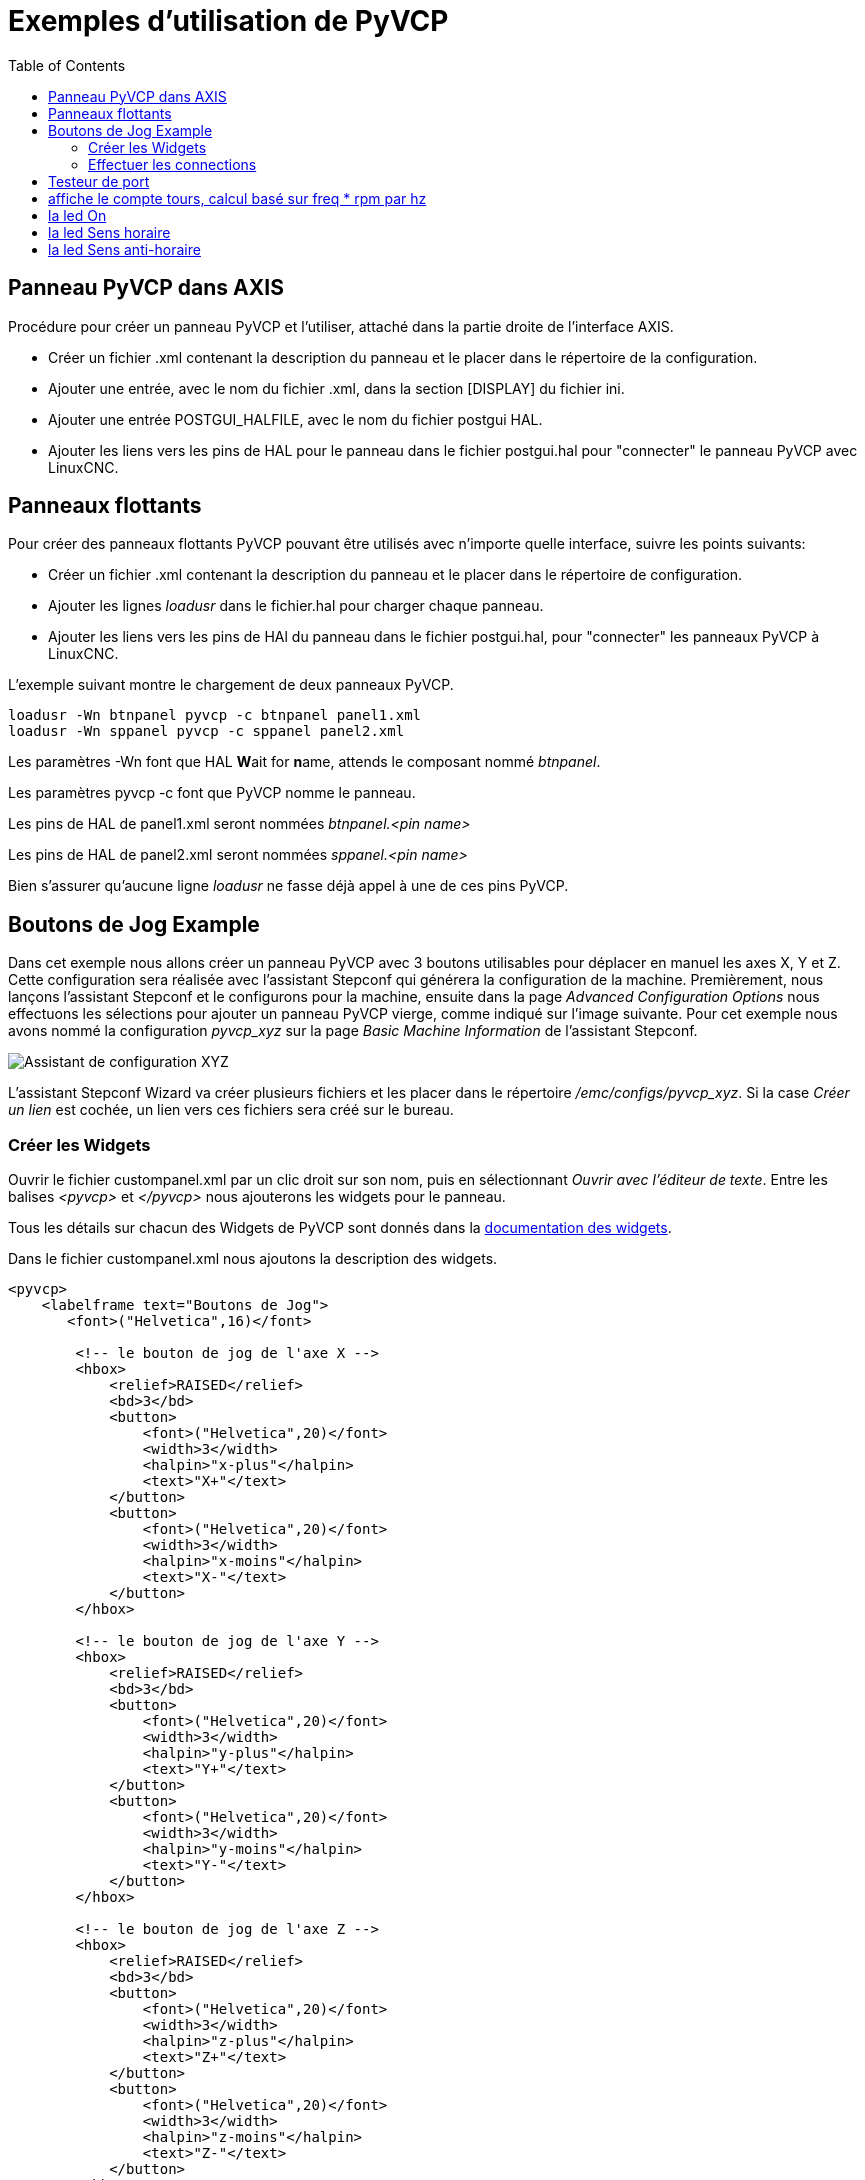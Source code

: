 :lang: fr
:toc:

= Exemples d'utilisation de PyVCP

== Panneau PyVCP dans AXIS

Procédure pour créer un panneau PyVCP et l'utiliser, attaché dans la partie
droite de l'interface AXIS.

* Créer un fichier .xml contenant la description du panneau et le placer dans
  le répertoire de la configuration.
* Ajouter une entrée, avec le nom du fichier .xml, dans la section [DISPLAY]
  du fichier ini.
* Ajouter une entrée POSTGUI_HALFILE, avec le nom du fichier postgui HAL.
* Ajouter les liens vers les pins de HAL pour le panneau dans le fichier
  postgui.hal pour "connecter" le panneau PyVCP avec LinuxCNC.

== Panneaux flottants

Pour créer des panneaux flottants PyVCP pouvant être utilisés avec
n'importe quelle interface, suivre les points suivants:

* Créer un fichier .xml contenant la description du panneau et le placer dans
  le répertoire de configuration.
* Ajouter les lignes _loadusr_ dans le fichier.hal pour charger chaque panneau.
* Ajouter les liens vers les pins de HAl du panneau dans le fichier postgui.hal,
  pour "connecter" les panneaux PyVCP à LinuxCNC.

L'exemple suivant montre le chargement de deux panneaux PyVCP.
----
loadusr -Wn btnpanel pyvcp -c btnpanel panel1.xml
loadusr -Wn sppanel pyvcp -c sppanel panel2.xml
----

Les paramètres -Wn font que HAL **W**ait for **n**ame, attends le composant
nommé _btnpanel_.

Les paramètres pyvcp -c font que PyVCP nomme le panneau.

Les pins de HAL de panel1.xml seront nommées _btnpanel.<pin name>_

Les pins de HAL de panel2.xml seront nommées _sppanel.<pin name>_

Bien s'assurer qu'aucune ligne _loadusr_ ne fasse déjà appel à une de ces pins
PyVCP.

== Boutons de Jog Example

Dans cet exemple nous allons créer un panneau PyVCP avec 3 boutons utilisables
pour déplacer en manuel les axes X, Y et Z. Cette configuration sera réalisée
avec l'assistant Stepconf qui générera la configuration de la machine.
Premièrement, nous lançons l'assistant Stepconf et le configurons pour la
machine, ensuite dans la page _Advanced Configuration Options_ nous effectuons
les sélections pour ajouter un panneau PyVCP vierge, comme indiqué sur l'image
suivante. Pour cet exemple nous avons nommé la configuration _pyvcp_xyz_ sur la
page _Basic Machine Information_ de l'assistant Stepconf.

image::images/xyz_ACO.png["Assistant de configuration XYZ"]

L'assistant Stepconf Wizard va créer plusieurs fichiers et les placer dans le
répertoire _/emc/configs/pyvcp_xyz_. Si la case _Créer un lien_ est cochée,
un lien vers ces fichiers sera créé sur le bureau.

=== Créer les Widgets

Ouvrir le fichier custompanel.xml par un clic droit sur son nom, puis en
sélectionnant _Ouvrir avec l'éditeur de texte_. Entre les balises
_<pyvcp>_ et _</pyvcp>_ nous ajouterons les widgets pour le panneau.

Tous les détails sur chacun des Widgets de PyVCP sont donnés dans la <<sec:Documentation-des-widgets,documentation des widgets>>.

Dans le fichier custompanel.xml nous ajoutons la description des widgets.

----
<pyvcp>
    <labelframe text="Boutons de Jog">
       <font>("Helvetica",16)</font>

        <!-- le bouton de jog de l'axe X -->
        <hbox>
            <relief>RAISED</relief>
            <bd>3</bd>
            <button>
                <font>("Helvetica",20)</font>
                <width>3</width>
                <halpin>"x-plus"</halpin>
                <text>"X+"</text>
            </button>
            <button>
                <font>("Helvetica",20)</font>
                <width>3</width>
                <halpin>"x-moins"</halpin>
                <text>"X-"</text>
            </button>
        </hbox>

        <!-- le bouton de jog de l'axe Y -->
        <hbox>
            <relief>RAISED</relief>
            <bd>3</bd>
            <button>
                <font>("Helvetica",20)</font>
                <width>3</width>
                <halpin>"y-plus"</halpin>
                <text>"Y+"</text>
            </button>
            <button>
                <font>("Helvetica",20)</font>
                <width>3</width>
                <halpin>"y-moins"</halpin>
                <text>"Y-"</text>
            </button>
        </hbox>

        <!-- le bouton de jog de l'axe Z -->
        <hbox>
            <relief>RAISED</relief>
            <bd>3</bd>
            <button>
                <font>("Helvetica",20)</font>
                <width>3</width>
                <halpin>"z-plus"</halpin>
                <text>"Z+"</text>
            </button>
            <button>
                <font>("Helvetica",20)</font>
                <width>3</width>
                <halpin>"z-moins"</halpin>
                <text>"Z-"</text>
            </button>
        </hbox>

        <!-- le curseur de vitesse de jog -->
        <vbox>
            <relief>RAISED</relief>
            <bd>3</bd>
            <label>
                <text>"Vitesse de Jog"</text>
                <font>("Helvetica",16)</font>
            </label>
            <scale>
                <font>("Helvetica",14)</font>
                <halpin>"jog-speed"</halpin>
                <resolution>1</resolution>
                <orient>HORIZONTAL</orient>
                <min_>0</min_>
                <max_>80</max_>
            </scale>
        </vbox>
    </labelframe>
</pyvcp>
----

Après les ajouts précédents, nous avons un panneau PyVCP tel que celui
de l'image suivante, attaché à droite d'Axis. Il est beau mais ne fait rien tant
que les boutons ne sont pas 'connectés' à halui. Si, à ce stade, une erreur se
produit lors du déplacement de la fenêtre vers le bas, c'est généralement dû à
une erreur de syntaxe ou d'écriture, elle est donc dans cette partie qu'il
conviendra tout d'abord de vérifier soigneusement.

image::images/xyz_buttons.png["Boutons de Jog Button"]

=== Effectuer les connections

Pour effectuer les connections nécessaires, ouvrir le fichier custom_postgui.hal
et y ajouter le code suivant:

----
# connecte les boutons PyVCP pour X
net my-jogxmoins halui.jog.0.minus <= pyvcp.x-moins
net my-jogxplus halui.jog.0.plus <= pyvcp.x-plus

# connecte les boutons PyVCP pour Y
net my-jogymoins halui.jog.1.minus <= pyvcp.y-moins
net my-jogyplus halui.jog.1.plus <= pyvcp.y-plus

# connecte les boutons PyVCP pour Z
net my-jogzmoins halui.jog.2.minus <= pyvcp.z-moins
net my-jogzplus halui.jog.2.plus <= pyvcp.z-plus

# connecte le curseur de vitesse de jog PyVCP
net my-jogspeed halui.jog-speed <= pyvcp.jog-speed-f
----

Après avoir désactivé l'A/U (E-Stop) et activé la marche machine en mode Jog,
le déplacement du curseur du panneau PyVCP devrait agir dès qu'il est placé au
delà de zéro et les boutons de jog devraient fonctionner. Il est impossible de
jogger alors qu'un fichier G-code s'exécute ou pendant qu'il est en pause ni
quand l'onglet _Données manuelles [F5]_ du (MDI), est ouvert.

== Testeur de port

Cet exemple montre comment faire un simple testeur de port parallèle en utilisant
PyVCP et HAL.

Premièrement, créer le fichier ptest.xml qui contiendra le code suivant pour créer
la description du panneau.

----
<!-- Panneau de test pour la config. du port parallèle -->
<pyvcp>
  <hbox>
    <relief>RIDGE</relief>
    <bd>2</bd>
    <button>
      <halpin>"btn01"</halpin>
      <text>"Pin 01"</text>
    </button>
    <led>
      <halpin>"led-01"</halpin>
      <size>25</size>
      <on_color>"green"</on_color>
      <off_color>"red"</off_color>
    </led>
  </hbox>
  <hbox>
    <relief>RIDGE</relief>
    <bd>2</bd>
    <button>
      <halpin>"btn02"</halpin>
      <text>"Pin 02"</text>
    </button>
    <led>
      <halpin>"led-02"</halpin>
      <size>25</size>
      <on_color>"green"</on_color>
      <off_color>"red"</off_color>
    </led>
  </hbox>
  <hbox>
    <relief>RIDGE</relief>
    <bd>2</bd>
    <label>
      <text>"Pin 10"</text>
      <font>("Helvetica",14)</font>
    </label>
    <led>
      <halpin>"led-10"</halpin>
      <size>25</size>
      <on_color>"green"</on_color>
      <off_color>"red"</off_color>
    </led>
  </hbox>
  <hbox>
    <relief>RIDGE</relief>
    <bd>2</bd>
    <label>
      <text>"Pin 11"</text>
      <font>("Helvetica",14)</font>
    </label>
    <led>
      <halpin>"led-11"</halpin>
      <size>25</size>
      <on_color>"green"</on_color>
      <off_color>"red"</off_color>
    </led>
  </hbox>
</pyvcp>
----

Le panneau flottant contenant deux pins de HAL d'entrée et deux pins de
HAL de sortie.

image::images/ptest.png["Panneau flottant testeur de port parallèle"]

Pour lancer les commandes de HAL dont nous avons besoin et démarrer tout ce
qi'il nous faut, nous avons mis le code suivant dans notre fichier ptest.hal.

[source,c]
----
loadrt hal_parport cfg="0x378 out"
loadusr -Wn ptest pyvcp -c ptest ptest.xml
loadrt threads name1=porttest period1=1000000
addf parport.0.read porttest
addf parport.0.write porttest
net pin01 ptest.btn01 parport.0.pin-01-out ptest.led-01
net pin02 ptest.btn02 parport.0.pin-02-out ptest.led-02
net pin10 parport.0.pin-10-in ptest.led-10
net pin11 parport.0.pin-11-in ptest.led-11
start
----

Pour lancer le fichier HAL, nous utilisons, dans un terminal, les commandes
suivantes:

----
~$ halrun -I -f ptest.hal
----

La figure suivante montre à quoi ressemble le panneau complet.

image::images/ptest-final.png["Testeur de port parallèle, complet"]

Pour ajouter le reste des pins du port parallèle, il suffi de modifier les
fichiers .xml et .hal.

Pour visualiser les pins après avoir lancé le script HAL, utiliser la
commande suivante au prompt _halcmd:_

----
halcmd: show pin
Component Pins:
Owner Type  Dir Value  Name
    2 bit   IN  FALSE  parport.0.pin-01-out <== pin01
    2 bit   IN  FALSE  parport.0.pin-02-out <== pin02
    2 bit   IN  FALSE  parport.0.pin-03-out
    2 bit   IN  FALSE  parport.0.pin-04-out
    2 bit   IN  FALSE  parport.0.pin-05-out
    2 bit   IN  FALSE  parport.0.pin-06-out
    2 bit   IN  FALSE  parport.0.pin-07-out
    2 bit   IN  FALSE  parport.0.pin-08-out
    2 bit   IN  FALSE  parport.0.pin-09-out
    2 bit   OUT TRUE   parport.0.pin-10-in ==> pin10
    2 bit   OUT FALSE  parport.0.pin-10-in-not
    2 bit   OUT TRUE   parport.0.pin-11-in ==> pin11
    2 bit   OUT FALSE  parport.0.pin-11-in-not
    2 bit   OUT TRUE   parport.0.pin-12-in
    2 bit   OUT FALSE  parport.0.pin-12-in-not
    2 bit   OUT TRUE   parport.0.pin-13-in
    2 bit   OUT FALSE  parport.0.pin-13-in-not
    2 bit   IN  FALSE  parport.0.pin-14-out
    2 bit   OUT TRUE   parport.0.pin-15-in
    2 bit   OUT FALSE  parport.0.pin-15-in-not
    2 bit   IN  FALSE  parport.0.pin-16-out
    2 bit   IN  FALSE  parport.0.pin-17-out
    4 bit   OUT FALSE  ptest.btn01 ==> pin01
    4 bit   OUT FALSE  ptest.btn02 ==> pin02
    4 bit   IN  FALSE  ptest.led-01 <== pin01
    4 bit   IN  FALSE  ptest.led-02 <== pin02
    4 bit   IN  TRUE   ptest.led-10 <== pin10
    4 bit   IN  TRUE   ptest.led-11 <== pin11
------

Cela montre quelles pins sont IN est lesquelles sont OUT, ainsi que toutes les
connections.

== Compte tours pour GS2[[sec:Exemple-Compte-Tours-GS2]]

L'exemple suivant utilise un variateur de fréquence GS2 de la société Automation
Direct. footnote:[ En Europe on trouve ce type de variateur sous la marque Omron.]
Il permet le pilotage du moteur, la visualisation de la vitesse ainsi que
d'autres informations dans un panneau PyVCP. Cet exemple est basé sur un autre,
relatif au variateur GS2 et se trouvant dans la section des exemples matériels
de ce manuel.
Ce dernier exemple s'appuie lui même sur la description du composant de
HAL gs2_vfd.

=== Le panneau

Pour créer le panneau nous ajoutons ce code au fichier .xml.

----
<pyvcp>

    <!-- Compte tours -->
    <hbox>
        <relief>RAISED</relief>
        <bd>3</bd>
        <meter>
            <halpin>"spindle_rpm"</halpin>
            <text>"Broche"</text>
            <subtext>"tr/mn"</subtext>
            <size>200</size>
            <min_>0</min_>
            <max_>3000</max_>
            <majorscale>500</majorscale>
            <minorscale>100</minorscale>
            <region1>0,10,"yellow"</region1>
        </meter>
    </hbox>

    <!-- La Led On -->
    <hbox>
        <relief>RAISED</relief>
        <bd>3</bd>
        <vbox>
            <relief>RAISED</relief>
            <bd>2</bd>
            <label>
                <text>"On"</text>
                <font>("Helvetica",18)</font>
            </label>
            <width>5</width>
            <hbox>
                <label width="2"/> <!-- utilisé pour centrer la Led -->
                <rectled>
                    <halpin>"on-led"</halpin>
                    <height>"30"</height>
                    <width>"30"</width>
                    <on_color>"green"</on_color>
                    <off_color>"red"</off_color>
                </rectled>
            </hbox>
        </vbox>

        <!-- La Led Sens horaire -->
        <vbox>
            <relief>RAISED</relief>
            <bd>2</bd>
            <label>
                <text>"Sens horaire"</text>
                <font>("Helvetica",18)</font>
                <width>5</width>
            </label>
            <label width="2"/>
            <rectled>
                <halpin>"fwd-led"</halpin>
                <height>"30"</height>
                <width>"30"</width>
                <on_color>"green"</on_color>
                <off_color>"red"</off_color>
            </rectled>
        </vbox>

        <!-- La Led Sens inverse -->
        <vbox>
            <relief>RAISED</relief>
            <bd>2</bd>
            <label>
                <text>"Sens inverse"</text>
                <font>("Helvetica",18)</font>
                <width>5</width>
            </label>
            <label width="2"/>
            <rectled>
                <halpin>"rev-led"</halpin>
                <height>"30"</height>
                <width>"30"</width>
                <on_color>"red"</on_color>
                <off_color>"green"</off_color>
            </rectled>
        </vbox>
    </hbox>
</pyvcp>
----

L'image ci-dessous montre notre panneau PyVCP en fonctionnement.

image::images/gs2_panel.png["Panneau pour GS2"]

=== Les connections

Pour qu'il fonctionne, il est nécessaire d'ajouter le code suivant au fichier
custom_postgui.hal, il réalise les connections entre PyVCP et LinuxCNC.

----
# affiche le compte tours, calcul basé sur freq * rpm par hz
loadrt mult2
addf mult2.0 servo-thread
setp mult2.0.in1 28.75
net cypher_speed mult2.0.in0 <= spindle-vfd.frequency-out
net speed_out pyvcp.spindle_rpm <= mult2.0.out

# la led On
net gs2-run => pyvcp.on-led

# la led Sens horaire
net gs2-fwd => pyvcp.fwd-led

# la led Sens anti-horaire
net running-rev spindle-vfd.spindle-rev => pyvcp.rev-led
----

Certaines lignes demandent quelques explications.
La ligne de la led Sens horaire utilise le signal créé dans le fichier
custom.hal dans lequel la led Sens inverse doit utiliser le bit _spindle-rev_.
On ne _peut pas_ lier deux fois le bit _spindle-fwd_ pour utiliser le signal
auquel il est déjà lié.

== Rapid to Home Button

This example creates a button on the PyVCP side panel when pressed will send
all the axis back to the home position. This example assumes you don't have a
PyVCP panel.

image::images/pyvcp-rth.png[align="center"]

In your configuration directory create the .xml file. In this example it's named
'rth.xml'. In the 'rth.xml' file add the following code to create the button.

----
<pyvcp>
<!-- rapid to home button example -->
<button>
<halpin>"rth-button"</halpin>
<text>"Rapid to Home"</text>
</button>
</pyvcp>
----

Open your .ini file with a text editor and in the [DISPLAY] section add the
following line. This is what loads the PyVCP panel.

----
PYVCP = rth.xml
----

If you don't have a [HALUI] section in the ini file create it and add the
following MDI command.

----
MDI_COMMAND = G53 G0 X0 Y0 Z0
----

[NOTE]
Information about <<gcode:g53,G53>> and <<gcode:g0,G0>> G codes

In the [HAL] section if you don't have a post gui file add the following and
create a file called 'postgui.hal'.

----
POSTGUI_HALFILE = postgui.hal
----

In the 'postgui.hal' file add the following code to link the PyVCP button to the
MDI command.

----
net rth halui.mdi-command-00 <= pyvcp.rth-button
----

NOTE: Information about the <<sub:net, net>> command
